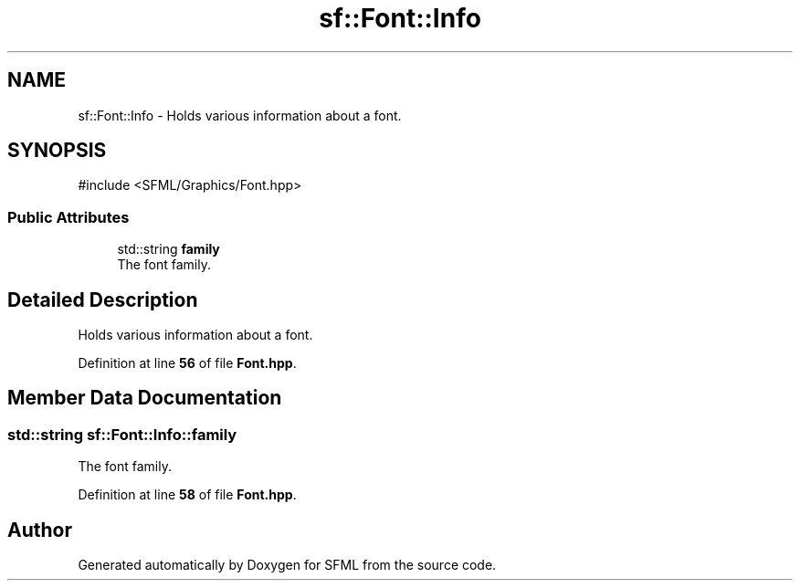 .TH "sf::Font::Info" 3 "Version .." "SFML" \" -*- nroff -*-
.ad l
.nh
.SH NAME
sf::Font::Info \- Holds various information about a font\&.  

.SH SYNOPSIS
.br
.PP
.PP
\fR#include <SFML/Graphics/Font\&.hpp>\fP
.SS "Public Attributes"

.in +1c
.ti -1c
.RI "std::string \fBfamily\fP"
.br
.RI "The font family\&. "
.in -1c
.SH "Detailed Description"
.PP 
Holds various information about a font\&. 
.PP
Definition at line \fB56\fP of file \fBFont\&.hpp\fP\&.
.SH "Member Data Documentation"
.PP 
.SS "std::string sf::Font::Info::family"

.PP
The font family\&. 
.PP
Definition at line \fB58\fP of file \fBFont\&.hpp\fP\&.

.SH "Author"
.PP 
Generated automatically by Doxygen for SFML from the source code\&.
